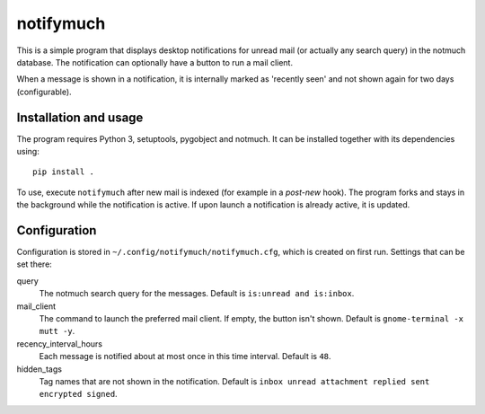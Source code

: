 notifymuch
==========

This is a simple program that displays desktop notifications for unread
mail (or actually any search query) in the notmuch database. The notification
can optionally have a button to run a mail client.

When a message is shown in a notification, it is internally marked as 'recently
seen' and not shown again for two days (configurable).


Installation and usage
----------------------

The program requires Python 3, setuptools, pygobject and notmuch.
It can be installed together with its dependencies using::

    pip install .

To use, execute ``notifymuch`` after new mail is indexed (for example in a
*post-new* hook). The program forks and stays in the background while the
notification is active. If upon launch a notification is already active, it
is updated.


Configuration
-------------

Configuration is stored in ``~/.config/notifymuch/notifymuch.cfg``,
which is created on first run. Settings that can be set there:

query
  The notmuch search query for the messages. Default is
  ``is:unread and is:inbox``.
  
mail_client
  The command to launch the preferred mail client. If empty, the button
  isn't shown. Default is ``gnome-terminal -x mutt -y``.

recency_interval_hours
  Each message is notified about at most once in this time interval. Default is
  ``48``.

hidden_tags
  Tag names that are not shown in the notification. Default is
  ``inbox unread attachment replied sent encrypted signed``.
